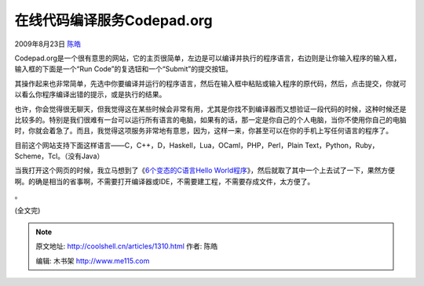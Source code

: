 .. _articles1310:

在线代码编译服务Codepad.org
===========================

2009年8月23日 `陈皓 <http://coolshell.cn/articles/author/haoel>`__

Codepad.org是一个很有意思的网站，它的主页很简单，左边是可以编译并执行的程序语言，右边则是让你输入程序的输入框，输入框的下面是一个“Run
Code”的复选钮和一个“Submit”的提交按钮。

其操作起来也非常简单，先选中你要编译并运行的程序语言，然后在输入框中粘贴或输入程序的原代码，然后，点击提交，你就可以看么你程序编译出错的提示，或是执行的结果。

也许，你会觉得很无聊天，但我觉得这在某些时候会非常有用，尤其是你找不到编译器而又想验证一段代码的时候，这种时候还是比较多的。特别是我们很难有一台可以运行所有语言的电脑，如果有的话，那一定是你自己的个人电脑，当你不使用你自己的电脑时，你就会着急了。而且，我觉得这项服务非常地有意思，因为，这样一来，你甚至可以在你的手机上写任何语言的程序了。

目前这个网站支持下面这样语言——C，C++，D，Haskell，Lua，OCaml，PHP，Perl，Plain
Text，Python，Ruby，Scheme，Tcl。（没有Java）

当我打开这个网页的时候，我立马想到了《\ `6个变态的C语言Hello
World程序 <http://coolshell.cn/articles/914.html>`__\ 》，然后就取了其中一个上去试了一下，果然方便啊。的确是相当的省事啊，不需要打开编译器或IDE，不需要建工程，不需要存成文件，太方便了。

|codepad.org执行BT的hello world|

。

(全文完)

.. |codepad.org执行BT的hello world| image:: /coolshell/static/20140922094721951000.jpg
   :target: http://coolshell.cn//wp-content/uploads/2009/08/codepad2.jpg
.. |image7| image:: /coolshell/static/20140922094722032000.jpg

.. note::
    原文地址: http://coolshell.cn/articles/1310.html 
    作者: 陈皓 

    编辑: 木书架 http://www.me115.com